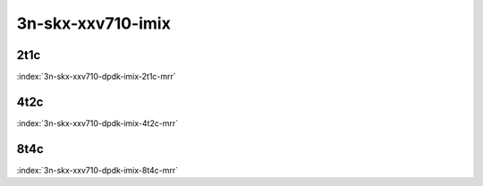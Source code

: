 3n-skx-xxv710-imix
------------------

2t1c
````

.. raw:: html

    <a name="xxv710-imix-2t1c"></a>
    <center><b>

:index:`3n-skx-xxv710-dpdk-imix-2t1c-mrr`

.. raw:: html

    </b>
    Links to builds:
    <a href="http://fast.dpdk.org/rel/" target="_blank">dpdk-ref</a>,
    <a href="https://jenkins.fd.io/view/csit/job/csit-dpdk-perf-mrr-weekly-master-3n-skx" target="_blank">csit-ref</a>
    <iframe width="1100" height="800" frameborder="0" scrolling="no" src="../_static/vpp/cpta-dpdk-imix-2t1c-xxv710-3n-skx.html"></iframe>
    <p><br><br></p>
    </center>

4t2c
````

.. raw:: html

    <a name="xxv710-imix-4t2c"></a>
    <center><b>

:index:`3n-skx-xxv710-dpdk-imix-4t2c-mrr`

.. raw:: html

    </b>
    Links to builds:
    <a href="http://fast.dpdk.org/rel/" target="_blank">dpdk-ref</a>,
    <a href="https://jenkins.fd.io/view/csit/job/csit-dpdk-perf-mrr-weekly-master-3n-skx" target="_blank">csit-ref</a>
    <iframe width="1100" height="800" frameborder="0" scrolling="no" src="../_static/vpp/cpta-dpdk-imix-4t2c-xxv710-3n-skx.html"></iframe>
    <p><br><br></p>
    </center>

8t4c
````

.. raw:: html

    <a name="xxv710-imix-8t4c"></a>
    <center><b>

:index:`3n-skx-xxv710-dpdk-imix-8t4c-mrr`

.. raw:: html

    </b>
    Links to builds:
    <a href="http://fast.dpdk.org/rel/" target="_blank">dpdk-ref</a>,
    <a href="https://jenkins.fd.io/view/csit/job/csit-dpdk-perf-mrr-weekly-master-3n-skx" target="_blank">csit-ref</a>
    <iframe width="1100" height="800" frameborder="0" scrolling="no" src="../_static/vpp/cpta-dpdk-imix-8t4c-xxv710-3n-skx.html"></iframe>
    <p><br><br></p>
    </center>
